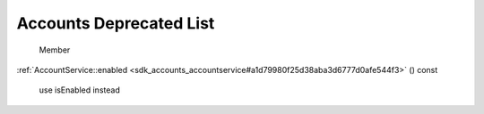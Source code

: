 .. _sdk_accounts_deprecated_list:
Accounts Deprecated List
========================


       \ Member
:ref:`AccountService::enabled <sdk_accounts_accountservice#a1d79980f25d38aba3d6777d0afe544f3>`
() const
    use isEnabled instead

